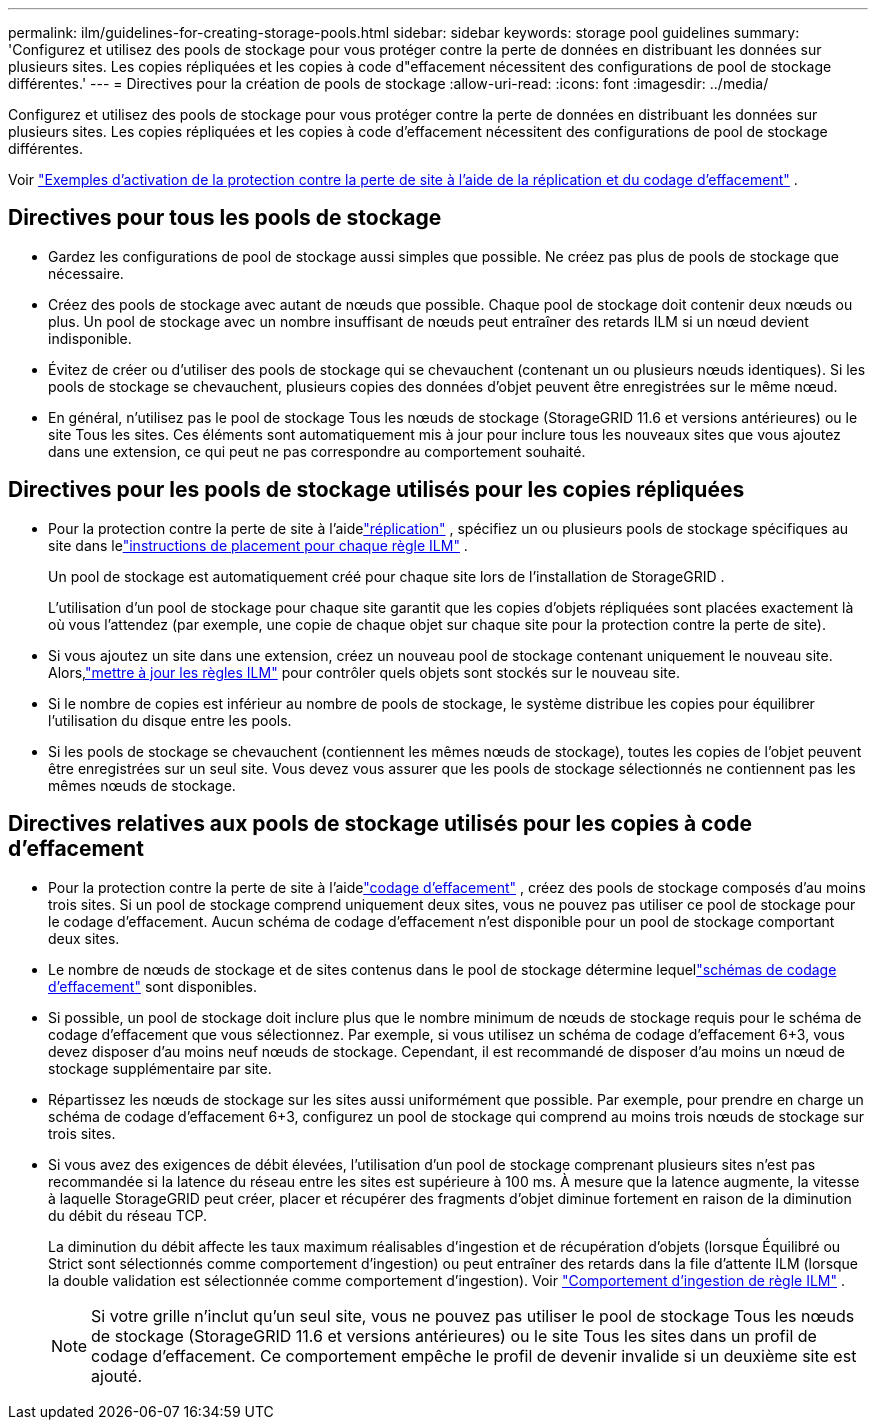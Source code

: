 ---
permalink: ilm/guidelines-for-creating-storage-pools.html 
sidebar: sidebar 
keywords: storage pool guidelines 
summary: 'Configurez et utilisez des pools de stockage pour vous protéger contre la perte de données en distribuant les données sur plusieurs sites.  Les copies répliquées et les copies à code d"effacement nécessitent des configurations de pool de stockage différentes.' 
---
= Directives pour la création de pools de stockage
:allow-uri-read: 
:icons: font
:imagesdir: ../media/


[role="lead"]
Configurez et utilisez des pools de stockage pour vous protéger contre la perte de données en distribuant les données sur plusieurs sites.  Les copies répliquées et les copies à code d'effacement nécessitent des configurations de pool de stockage différentes.

Voir link:using-multiple-storage-pools-for-cross-site-replication.html["Exemples d'activation de la protection contre la perte de site à l'aide de la réplication et du codage d'effacement"] .



== Directives pour tous les pools de stockage

* Gardez les configurations de pool de stockage aussi simples que possible.  Ne créez pas plus de pools de stockage que nécessaire.
* Créez des pools de stockage avec autant de nœuds que possible.  Chaque pool de stockage doit contenir deux nœuds ou plus.  Un pool de stockage avec un nombre insuffisant de nœuds peut entraîner des retards ILM si un nœud devient indisponible.
* Évitez de créer ou d’utiliser des pools de stockage qui se chevauchent (contenant un ou plusieurs nœuds identiques).  Si les pools de stockage se chevauchent, plusieurs copies des données d'objet peuvent être enregistrées sur le même nœud.
* En général, n'utilisez pas le pool de stockage Tous les nœuds de stockage (StorageGRID 11.6 et versions antérieures) ou le site Tous les sites.  Ces éléments sont automatiquement mis à jour pour inclure tous les nouveaux sites que vous ajoutez dans une extension, ce qui peut ne pas correspondre au comportement souhaité.




== Directives pour les pools de stockage utilisés pour les copies répliquées

* Pour la protection contre la perte de site à l'aidelink:what-replication-is.html["réplication"] , spécifiez un ou plusieurs pools de stockage spécifiques au site dans lelink:create-ilm-rule-define-placements.html["instructions de placement pour chaque règle ILM"] .
+
Un pool de stockage est automatiquement créé pour chaque site lors de l'installation de StorageGRID .

+
L'utilisation d'un pool de stockage pour chaque site garantit que les copies d'objets répliquées sont placées exactement là où vous l'attendez (par exemple, une copie de chaque objet sur chaque site pour la protection contre la perte de site).

* Si vous ajoutez un site dans une extension, créez un nouveau pool de stockage contenant uniquement le nouveau site.  Alors,link:working-with-ilm-rules-and-ilm-policies.html#edit-an-ilm-rule["mettre à jour les règles ILM"] pour contrôler quels objets sont stockés sur le nouveau site.
* Si le nombre de copies est inférieur au nombre de pools de stockage, le système distribue les copies pour équilibrer l'utilisation du disque entre les pools.
* Si les pools de stockage se chevauchent (contiennent les mêmes nœuds de stockage), toutes les copies de l'objet peuvent être enregistrées sur un seul site.  Vous devez vous assurer que les pools de stockage sélectionnés ne contiennent pas les mêmes nœuds de stockage.




== Directives relatives aux pools de stockage utilisés pour les copies à code d'effacement

* Pour la protection contre la perte de site à l'aidelink:what-erasure-coding-is.html["codage d'effacement"] , créez des pools de stockage composés d’au moins trois sites.  Si un pool de stockage comprend uniquement deux sites, vous ne pouvez pas utiliser ce pool de stockage pour le codage d'effacement.  Aucun schéma de codage d'effacement n'est disponible pour un pool de stockage comportant deux sites.
* Le nombre de nœuds de stockage et de sites contenus dans le pool de stockage détermine lequellink:what-erasure-coding-schemes-are.html["schémas de codage d'effacement"] sont disponibles.
* Si possible, un pool de stockage doit inclure plus que le nombre minimum de nœuds de stockage requis pour le schéma de codage d'effacement que vous sélectionnez.  Par exemple, si vous utilisez un schéma de codage d’effacement 6+3, vous devez disposer d’au moins neuf nœuds de stockage.  Cependant, il est recommandé de disposer d’au moins un nœud de stockage supplémentaire par site.
* Répartissez les nœuds de stockage sur les sites aussi uniformément que possible.  Par exemple, pour prendre en charge un schéma de codage d’effacement 6+3, configurez un pool de stockage qui comprend au moins trois nœuds de stockage sur trois sites.
* Si vous avez des exigences de débit élevées, l'utilisation d'un pool de stockage comprenant plusieurs sites n'est pas recommandée si la latence du réseau entre les sites est supérieure à 100 ms.  À mesure que la latence augmente, la vitesse à laquelle StorageGRID peut créer, placer et récupérer des fragments d’objet diminue fortement en raison de la diminution du débit du réseau TCP.
+
La diminution du débit affecte les taux maximum réalisables d'ingestion et de récupération d'objets (lorsque Équilibré ou Strict sont sélectionnés comme comportement d'ingestion) ou peut entraîner des retards dans la file d'attente ILM (lorsque la double validation est sélectionnée comme comportement d'ingestion). Voir link:what-ilm-rule-is.html#ilm-rule-ingest-behavior["Comportement d'ingestion de règle ILM"] .

+

NOTE: Si votre grille n'inclut qu'un seul site, vous ne pouvez pas utiliser le pool de stockage Tous les nœuds de stockage (StorageGRID 11.6 et versions antérieures) ou le site Tous les sites dans un profil de codage d'effacement.  Ce comportement empêche le profil de devenir invalide si un deuxième site est ajouté.



